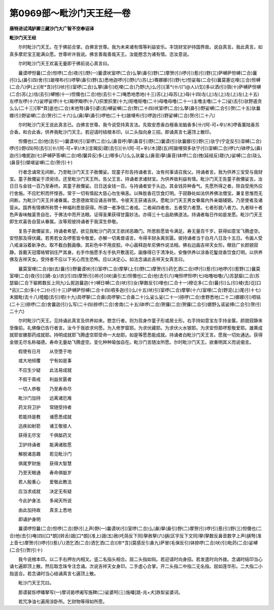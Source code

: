 第0969部～毗沙门天王经一卷
==============================

**唐特进试鸿胪卿三藏沙门大广智不空奉诏译**

**毗沙门天王经**


　　尔时毗沙门天王。在于佛前合掌。白佛言世尊。我为未来诸有情等利益安乐。丰饶财宝护持国界故。说自真言。我此真言。如真多摩尼宝王能满众愿。世尊听许我说。佛言善哉善哉天王。汝能愍念为诸有情。恣汝意说。

　　尔时毗沙门天王欢喜无量即于佛前说心真言曰。

　　曩谟啰怛曩(二合)怛啰(二合)夜(引)野(一)曩谟吠室啰(二合)么拏(鼻引)野(二)摩贺(引)啰(引)惹(引)野(三)萨嚩萨怛嚩(二合)曩(引)么(鼻引四)舍(引)跛哩布(引)啰拏(鼻引)野(五)悉地迦啰(引)野(六)苏(上)骞娜娜(引)野(七)怛娑每(二合引)曩莫塞讫哩(三合)怛嚩(二合八)伊(上)[牟*含](引)吠(引)室啰(二合)么拏(鼻引)纥哩(二合)乃野(九)么(引)[革*(卄/(ㄇ@人)/戊)]多以洒(引)弭(十)萨嚩萨怛嚩(二合)苏(上)佉(去引)嚩憾(十一)怛儞也(二合)他(去引十二)唵悉地悉地(十三)苏(上)母苏(上)母(十四)左(上)左(上)左(上)左(上十五)左啰左啰(十六)娑啰娑啰(十七)羯啰羯啰(十八)抧里抧里(十九)矩噜矩噜(二十)母噜母噜(二十一)主噜主噜(二十二)娑(去引)驮野遏贪么么(二十三)[寧*頁]底也(二合)末他弩(鼻引)婆(去)嚩娑嚩(二合)贺(二十四)吠室啰(二合)么拏(鼻引)野娑嚩(二合引)贺(二十五)驮曩娜(引)野娑嚩(二合)贺(引二十六)么(鼻)拏(鼻引)啰他(二十七)跛哩布(引)啰迦(引)野娑嚩(二合)贺(引二十八)

　　尔时毗沙门天王说此真言已。白佛言世尊。我今说受持真言法。先取安悉香白檀香龙脑香多[卄/(阿-可+辛)/木]啰香薰陆香苏合香。和合此香。供养我毗沙门天王。若迎请时结根本印。以二头指向身三招。即诵真言七遍顶上散印。

　　怛儞也(二合)他(去引一)曩谟吠(引)室啰(二合)么(鼻音呼)拏(鼻音引)野(二)曩谟(引)驮曩娜(引)野(三)驮宁(宁定反引)湿嚩(二合)啰(引)野(四)阿(去引)[卄/(阿-可+辛)/木](言羯反)蹉(去引)[卄/(阿-可+辛)/木]蹉(五)阿跛哩弭多驮宁(引)湿嚩(二合)啰(六)钵啰么(鼻)迦(引)噜抳迦(七)萨嚩萨答嚩(二合)呬(馨异反)多(上)唧多(八)么么驮曩么(鼻音)拏(鼻音)钵啰(二合)拽(延结反)蹉(九)娑嚩(二合)琰么(鼻音引)檗嗟娑嚩(二合)贺(引十)

　　行者念诵常无间断。乃至毗沙门天王子赦儞娑。现童子形告持诵者言。汝有何事请召我父。持诵者言。我为供养三宝受与我财宝。童子赦儞娑于须臾顷。还至毗沙门天王所。告父王言。持诵者求诸财宝。为供养故利益有情。毗沙门天王告童子赦儞娑言。汝日日与金钱一百乃至寿终。其童子赦儞娑。日日送金钱一百。与持诵者安于头边。其金钱异种香气。先愿所得之者。除自受用外应行舍施。不应贮积而怀悭吝。常于一切有情起大慈心勿生嗔恚。以殊胜香花饮食灯明。于寂静处如法供养佛法僧宝。兼复思惟而无间断。为毗沙门天王并诸眷属。念恩德故常应诵吉祥赞。令彼天王获诸吉庆。愿毗沙门天王男女眷属内外亲姻辅弼。乃至使者及诸营从。国界有情佛所称赞十种福利悉皆获得。所谓一者净信二者戒。二者闻四者舍。五者受六者慧。七者形貌八者力。九者辩十者色声香味触富贵自在。于佛法中而开法眼。证得圣果获得甘露妙法。亦得三十七品助佛道法。持诵者每日作如是发愿。毗沙门天王即生欢喜告自营从眷属。汝等观彼持诵者于我深生恭敬。

　　复告子赦儞娑言。持诵者希望。欲见我毗沙门药叉王欲闭恶趣门。所思胜愿皆令满足。寿无量百千岁。获得如意宝飞腾虚空。安怛那及得伏藏。若男若女及啰惹皆令敬爱。亦解一切禽兽语言。令得丰财永离贫匮。彼持诵者当于白月八日及十五日。令画人受八戒澡浴着新净衣。取不截白氎画像。其彩色中不用皮胶。中心画释迦牟尼佛作说法相。佛右边画吉祥天女形。眼目广长颜貌寂静。首戴天冠璎珞臂钏庄严其身。右手作施愿手左手执开敷莲花。画像得已于清净处。安像供养以涂香花鬘烧香饮食灯明。以供养佛及吉祥天女。受持者不应以下劣心而生恐怖。应以决定心。如法念诵此吉祥天女真言曰。

　　曩莫室哩(二合)伽(去)曩(引)野曩谟吠(引)室啰(二合)摩拏(上引)野(二)摩贺(引)药乞洒(二合)啰(引)惹(引)地啰(引)惹野(三)曩莫室哩(二合)夜(引)[(嫡-女)/衣](引四)摩贺(引)祢(引)吠(鼻引五)怛儞也(二合)他(去引六)唵怛啰怛啰(七)咄噜咄噜(八)苏瑟貙(二合)苏瑟貙(二合下貙敕数反上同九)么抳迦曩迦(十)嚩日嚩(二合)吠(引)女(拏数反引)哩也(二合十一)穆讫多(二合)曩(引)么(引)棱(去)讫[口*呂](二合)多(十二)仆(引十三)萨嚩萨怛嚩(二合十四)呬多迦(引)么(十五)吠(引)室啰(二合)摩拏(十六)室哩(二合)野泥(上)尾(引十七)末腊毗(去十八)曀醯(去引)呬(十九)具啰拏(二合鼻)具啰拏(二合鼻二十)么娑么娑(二十一)捺啰(二合)舍野悉地(二十二)娜娜(引)呬铭(二十三)捺啰(二合)舍曩迦(引)么写(二十四)捺啰(二合)舍南(二十五)钵啰(二合)贺攞(二合)贺攞(二合引)娜野么诺娑缚(二合引)贺(引二十六)

　　尔时毗沙门天王。见持诵此真言及供养如来。愍念行者。则为现身作童子形或居士形。右手持如意宝左手持金箧。颜貌寂静来至像前。礼佛像已告行者言。汝今于我欲求何愿。为入修罗窟耶。为求伏藏耶。为求伏火水银耶。为求安怛那啰惹敬爱耶。雄黄成就耶安膳那药成就耶。持明成就耶飞腾虚空耶受命一大劫耶。如是等愿悉能成就。持诵者白毗沙门天王言。愿我一切处通达。获得金银无尽名称福德。寿命无量劫飞腾虚空。变化种种瑜伽自在。毗沙门言随汝所愿。尔时毗沙门天王。欲重明其义而说偈言。

　　假使有日月　　从空堕于地

　　或大地倾覆　　宁有如是事

　　不应生少疑　　此法易成就

　　不假于斋戒　　利益贫匮者

　　一切人恭敬　　乃至寿命尽

　　毗沙门加持　　远离诸厄难

　　药叉将卫护　　常随受持者

　　若能持是教　　诸愿悉成就

　　迅疾如射箭　　诸王敬彼人

　　获得无尽宝　　千俱胝药叉

　　卫护持诵者　　能满诸胜愿

　　解脱诸恶趣　　若见毗沙门

　　俱尾罗财施　　获得大智慧

　　乃至天眼通　　寿命俱胝岁

　　若人殷重心　　爱敬此教法

　　应当求成就　　决定无有疑

　　今此护身法　　多闻天所说

　　由此加持故　　真言上悉地

　　即诵护身明

　　曩谟啰怛曩(二合)怛啰(二合)野(引上声)野(一)曩谟吠(引)室啰(二合)么(鼻)拏(鼻引)野(二)摩贺(引)啰(引)惹(引)野(三)怛儞也(二合)他(去引)唵(四)[口*朗](转舌)誐[口*朗](准上)誐(五)赦(吒简反下同)拏赦拏(六)龋(区宇反下文同)拏(拏数反鼻音数字上声)龋弩(准上音七)摩贺(引)啰(引)惹(八)洒乞洒(二合)洒乞洒(二合)[牟*含](莫感反引鼻九)萨冒(毛保反引)钵捺啰(二合)吠(引)毗药(二合)娑嚩(二合引)贺(引十)

　　我今说根本印。以二手右押左内相叉。竖二名指头相合。屈二头指如钩。若迎请时向身招。若发遣时向外拨。念诵时结印当心诵七遍即顶上散。然后取念珠专注念诵。次说吉祥天女身印。二手虚心合掌。开二头指二中指二无名指。屈如莲华形。二大指二小指竖合。若念诵时当心结诵真言七遍顶上散。

　　毗沙门天王咒曰。

　　那谟裴铄啰皤拏写(一)摩诃曷啰阇写施鞞(二)娑婆呵(三)施皤[跳-兆+犬]跌犁娑婆诃。

　　若咒净油七遍用涂卧所。乞财物等得如所愿。
